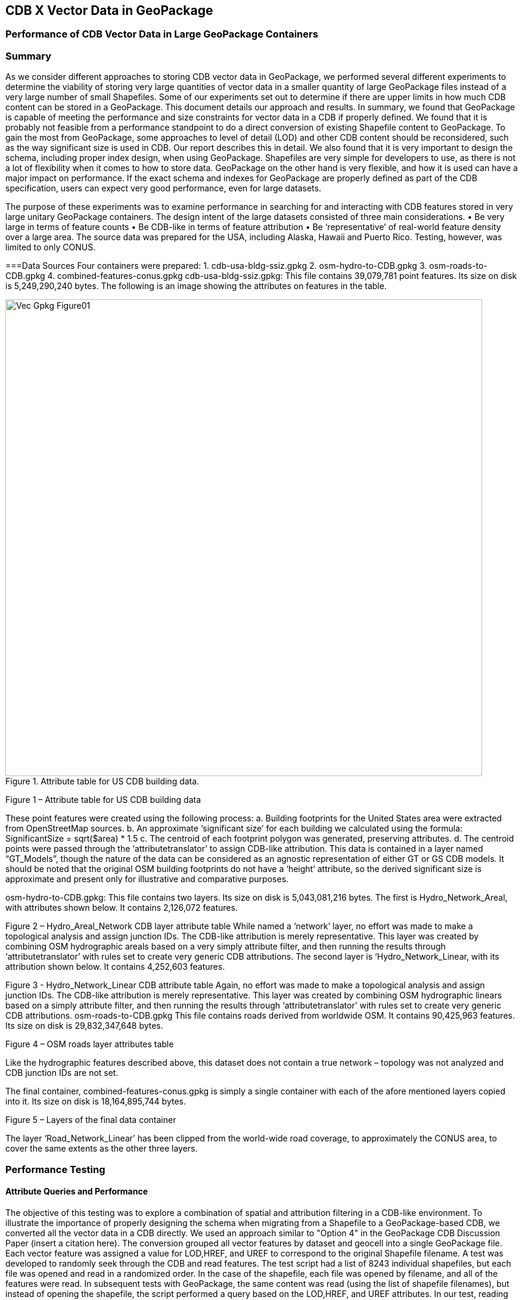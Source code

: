[[vectorgpkg]]

== CDB X Vector Data in GeoPackage

=== Performance of CDB Vector Data in Large GeoPackage Containers

=== Summary
As we consider different approaches to storing CDB vector data in GeoPackage, we performed several different experiments to determine the viability of storing very large quantities of vector data in a smaller quantity of large GeoPackage files instead of a very large number of small Shapefiles. Some of our experiments set out to determine if there are upper limits in how much CDB content can be stored in a GeoPackage. 
This document details our approach and results. In summary, we found that GeoPackage is capable of meeting the performance and size constraints for vector data in a CDB if properly defined. We found that it is probably not feasible from a performance standpoint to do a direct conversion of existing Shapefile content to GeoPackage. To gain the most from GeoPackage, some approaches to level of detail (LOD) and other CDB content should be reconsidered, such as the way significant size is used in CDB. Our report describes this in detail.
We also found that it is very important to design the schema, including proper index design, when using GeoPackage. Shapefiles are very simple for developers to use, as there is not a lot of flexibility when it comes to how to store data. GeoPackage on the other hand is very flexible, and how it is used can have a major impact on performance. If the exact schema and indexes for GeoPackage are properly defined as part of the CDB specification, users can expect very good performance, even for large datasets.

The purpose of these experiments was to examine performance in searching for and interacting with CDB features stored in very large unitary GeoPackage containers.
The design intent of the large datasets consisted of three main considerations.
•	Be very large in terms of feature counts
•	Be CDB-like in terms of feature attribution
•	Be ‘representative’ of real-world feature density over a large area.
The source data was prepared for the USA, including Alaska, Hawaii and Puerto Rico.  Testing, however, was limited to only CONUS.

===Data Sources
Four containers were prepared: 
1.	cdb-usa-bldg-ssiz.gpkg
2.	osm-hydro-to-CDB.gpkg
3.	osm-roads-to-CDB.gpkg
4.	combined-features-conus.gpkg
cdb-usa-bldg-ssiz.gpkg:
This file contains 39,079,781 point features. Its size on disk is 5,249,290,240 bytes. The following is an image showing the attributes on features in the table.

[#img_logical-model,reftext='{figure-caption} {counter:figure-num}']
.Attribute table for US CDB building data.
image::images/Vec_Gpkg_Figure01.jpg[width=800,align="center"]

Figure 1 – Attribute table for US CDB building data

These point features were created using the following process:
a.	Building footprints for the United States area were extracted from OpenStreetMap sources.
b.	An approximate ‘significant size’ for each building we calculated using the formula:
SignificantSize = sqrt($area) * 1.5
c.	The centroid of each footprint polygon was generated, preserving attributes.
d.	The centroid points were passed through the ‘attributetranslator’ to assign CDB-like attribution.
This data is contained in a layer named “GT_Models”, though the nature of the data can be considered as an agnostic representation of either GT or GS CDB models.
It should be noted that the original OSM building footprints do not have a ‘height’ attribute, so the derived significant size is approximate and present only for illustrative and comparative purposes.

osm-hydro-to-CDB.gpkg:
This file contains two layers. Its size on disk is 5,043,081,216 bytes.
The first is Hydro_Network_Areal, with attributes shown below.  It contains 2,126,072 features.
 
Figure 2 – Hydro_Areal_Network CDB layer attribute table
While named a ‘network’ layer, no effort was made to make a topological analysis and assign junction IDs.  The CDB-like attribution is merely representative.  This layer was created by combining OSM hydrographic areals based on a very simply attribute filter, and then running the results through ‘attributetranslator’ with rules set to create very generic CDB attributions.
The second layer is ‘Hydro_Network_Linear, with its attribution shown below.  It contains 4,252,603 features.
 
Figure 3 - Hydro_Network_Linear CDB attribute table
Again, no effort was made to make a topological analysis and assign junction IDs.  The CDB-like attribution is merely representative.  This layer was created by combining OSM hydrographic linears based on a simply attribute filter, and then running the results through ‘attributetranslator’ with rules set to create very generic CDB attributions.
osm-roads-to-CDB.gpkg
This file contains roads derived from worldwide OSM. It contains 90,425,963 features. Its size on disk is 29,832,347,648 bytes.
 
Figure 4 – OSM roads layer attributes table

Like the hydrographic features described above, this dataset does not contain a true network – topology was not analyzed and CDB junction IDs are not set.

The final container, combined-features-conus.gpkg is simply a single container with each of the afore mentioned layers copied into it.  Its size on disk is 18,164,895,744 bytes.
 
Figure 5 – Layers of the final data container

The layer ‘Road_Network_Linear’ has been clipped from the world-wide road coverage, to approximately the CONUS area, to cover the same extents as the other three layers.  

=== Performance Testing
==== Attribute Queries and Performance 
The objective of this testing was to explore a combination of spatial and attribution filtering in a CDB-like environment.
To illustrate the importance of properly designing the schema when migrating from a Shapefile to a GeoPackage-based CDB, we converted all the vector data in a CDB directly. We used an approach similar to "Option 4" in the GeoPackage CDB Discussion Paper (insert a citation here). The conversion grouped all vector features by dataset and geocell into a single GeoPackage file. Each vector feature was assigned a value for LOD,HREF, and UREF to correspond to the original Shapefile filename. A test was developed to randomly seek through the CDB and read features. The test script had a list of 8243 individual shapefiles, but each file was opened and read in a randomized order. In the case of the shapefile, each file was opened by filename, and all of the features were read. In subsequent tests with GeoPackage, the same content was read (using the list of shapefile filenames), but instead of opening the shapefile, the script performed a query based on the LOD,HREF, and UREF attributes.
In our test, reading the ShapeFiles took 0:01:29 (1.5 minutes). With no indexes on the GeoPackage attributes, the queries took a total of over one hour (1:01:47). Next, we created an index for the LOD,HREF, and UREF attributes and repeated the GeoPackage test. With the indexes, finding and reading the same features took 0:00:49, nearly half of the time it took to read the shapefiles.

==== Methodology
The testing environment was a single Windows workstation, 16 CPU cores, 64 GB of system RAM, and very large SATA disk storage.  No ‘exotic’ (SSD, M2, etc.) storage devices were used.
Tests were created as Python scripts, leveraging the ‘osgeo’ Python module.  Timing information was captured using Python’s ‘time’ module.  Python 3.7.4 (64-bit) was used.
Each timing test was performed in the approximate CONUS extents of North 49 degrees latitude to South 24 degrees latitude, and from West 66 degrees longitude to West 125 degrees longitude.
Prior to running a test, a ‘step size’ is defined – typically corresponding to a CDB LOD tile size.   A list of every spatial filter in the entire extents is created, then randomized.
Also, prior to a test, a ‘significant size’ filter is set.   When the layer ‘GT_Model’ is encounters, this additional attribute filter is applied.  The intent is to mimic LOD selection, in addition to the spatial filter.
There are three timing steps – timing step one is the elapsed time to apply the spatial filter.  Timing step two is the elapsed time to return a feature count based on the combined spatial and (if any) attribute filters.  Timing step three is the elapsed time to read the features from the layer into a Python list.
At the end of processing and timing each ‘tile’ defined by the collection of spatial filters, a corresponding ‘shape’ is created and written into the test record output file.  The output attribution is as follows:
count:	the number of features returned after application of filters
filter_t – 	time to complete the filtering operation(s) in seconds
count_t:	time to complete the feature count operation in seconds
read_t :	time to complete feature read operation in seconds.  This includes reading from the GeoPackage container and appending each feature to a Python list.
Sequence: 	order that the tile was processed
‘$geometry’: 	tile extents derived from spatial filter polygon
Note: tiles that return zero features do not create a test output record.

==== Results
Example 1:  step size .25 degrees (CDB LOD2), significant size > 13.355 (LOD2 significant size) 
Test results coverage:
 
Figure 6 – Test results coverage at LOD 2
This test simulates retrieving point features corresponding to CDB LOD2 and only models with the corresponding lowest significant size (as defined in the CDB 3.2 Table 3-1).  The conclusion that is drawn from this test, however, is that spatial filtering time is insignificant and appears to not be correlated to the number of features found. 
The time it takes to count and read filtered features appears to be a direct correlation to number of features found.

 
Example #1 attribute table – sorted by feature count:
 
Figure 7 – test results attribute table sorted by feature count
Example #1 attribute table – sorted by feature ‘filter_t’:
 
Figure 8 – test results sorted by filter_t

Example #1 attribute table – sorted by ‘count_t’:
 
Figure 9 – test results sorted by count_t

Example #1 attribute table – sorted by ‘read_t’:
 
Figure 10 – test results sorted by read_t

Example #2: simulation of LOD4, hydro, road, and building layers.  Significant size (buildings) > 3.39718
Test results coverage
 
Figure 11 – LOD 4 test coverage results
This test uses the combined layers source file and simulates CDB LOD4 data access pattern.  Timing values are totals, accumulating as each layer is filtered, counted and features are read.
Once again filter timing appears to be insignificant and unrelated to the number of features filtered.  Data in the GT_Model layer has both a spatial and attribute (significant size) filter applies.
 
Example #2 attribute table – sorted by feature count:
 
Figure 12 – LOD 4 test sorted by feature count

Example #1 attribute table – sorted by feature ‘filter_t’:
 
Figure 13 – LOD 4 test sorted by filter_t

Example #1 attribute table – sorted by feature ‘count_t’:
 
Figure 14 – LOD 4 test sorted by count_t

Example #1 attribute table – sorted by feature ‘read_t’:
 
Figure 15 – LOD 4 test sorted by feature read_t

=== Conclusions and Recommendations
1.	It appears practical to store massive amounts of feature data in single GeoPackage containers and retrieve that data by applying spatial and attribution filters that correspond with typical CDB access patterns.
2.	Spatial filters easily mimic the existing CDB tiling scheme.
3.	Storing ‘significant size’ on model instancing point features can significantly improve the model retrieval scheme, rather than storing models in the significant size related folder scheme.  Storing and evaluating significant size on instancing points can make visual content and performance tuning much more practical.===
